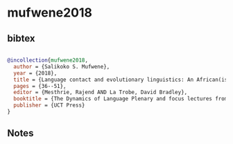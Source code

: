 * mufwene2018




** bibtex

#+NAME: bibtex
#+BEGIN_SRC bibtex

@incollection{mufwene2018,
  author = {Salikoko S. Mufwene},
  year = {2018},
  title = {Language contact and evolutionary linguistics: An African(ist)'s and creolist's perspective},
  pages = {36--51},
  editor = {Mesthrie, Rajend AND La Trobe, David Bradley},
  booktitle = {The Dynamics of Language Plenary and focus lectures from the 20th International Congress of Linguists},
  publisher = {UCT Press}
}

#+END_SRC




** Notes

